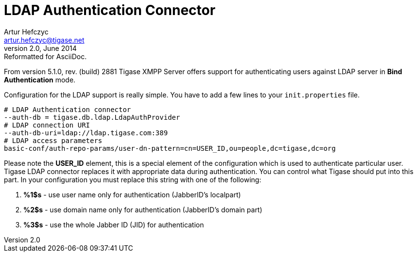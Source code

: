 //[[LDAPauth]]
LDAP Authentication Connector
=============================
Artur Hefczyc <artur.hefczyc@tigase.net>
v2.0, June 2014: Reformatted for AsciiDoc.
:toc:
:numbered:
:website: http://tigase.net
:Date: 2012-03-30 21:56

From version 5.1.0, rev. (build) 2881 Tigase XMPP Server offers support for authenticating users against LDAP server in *Bind* *Authentication* mode.

Configuration for the LDAP support is really simple. You have to add a few lines to your +init.properties+ file.

[source,bash]
-------------------------------------
# LDAP Authentication connector
--auth-db = tigase.db.ldap.LdapAuthProvider
# LDAP connection URI
--auth-db-uri=ldap://ldap.tigase.com:389
# LDAP access parameters
basic-conf/auth-repo-params/user-dn-pattern=cn=USER_ID,ou=people,dc=tigase,dc=org
-------------------------------------

Please note the *USER_ID* element, this is a special element of the configuration which is used to authenticate particular user. Tigase LDAP connector replaces it with appropriate data during authentication. You can control what Tigase should put into this part. In your configuration you must replace this string with one of the following:

. *%1$s* - use user name only for authentication (JabberID's localpart)
. *%2$s* - use domain name only for authentication (JabberID's domain part)
. *%3$s* - use the whole Jabber ID (JID) for authentication

